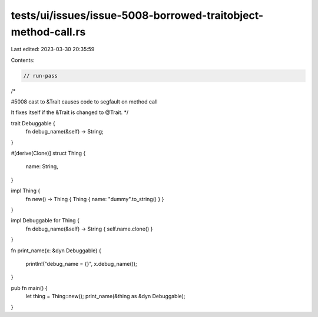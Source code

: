 tests/ui/issues/issue-5008-borrowed-traitobject-method-call.rs
==============================================================

Last edited: 2023-03-30 20:35:59

Contents:

.. code-block:: rs

    // run-pass
/*

#5008 cast to &Trait causes code to segfault on method call

It fixes itself if the &Trait is changed to @Trait.
*/

trait Debuggable {
    fn debug_name(&self) -> String;
}

#[derive(Clone)]
struct Thing {
    name: String,
}

impl Thing {
    fn new() -> Thing { Thing { name: "dummy".to_string() } }
}

impl Debuggable for Thing {
    fn debug_name(&self) -> String { self.name.clone() }
}

fn print_name(x: &dyn Debuggable)
{
    println!("debug_name = {}", x.debug_name());
}

pub fn main() {
    let thing = Thing::new();
    print_name(&thing as &dyn Debuggable);
}


